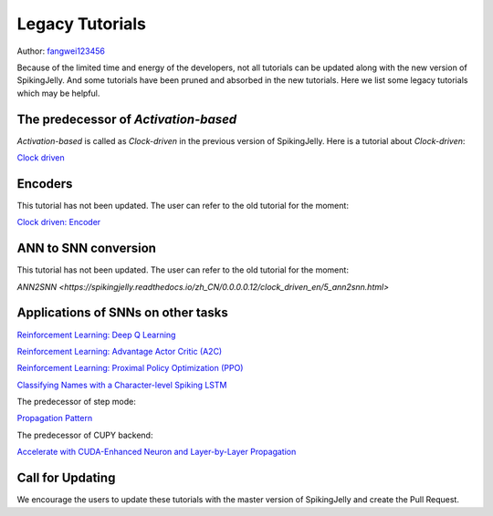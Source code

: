 Legacy Tutorials
=======================================
Author: `fangwei123456 <https://github.com/fangwei123456>`_

Because of the limited time and energy of the developers, not all tutorials can be updated along with the new version of SpikingJelly. \
And some tutorials have been pruned and absorbed in the new tutorials. Here we list some legacy tutorials which may be \
helpful.

The predecessor of `Activation-based`
--------------------------------------------
`Activation-based` is called as `Clock-driven` in the previous version of SpikingJelly. Here is a tutorial about `Clock-driven`:

`Clock driven <https://spikingjelly.readthedocs.io/zh_CN/0.0.0.0.12/tutorial_en.clock_driven.html>`_

Encoders
--------------------------------------------
This tutorial has not been updated. The user can refer to the old tutorial for the moment:

`Clock driven: Encoder <https://spikingjelly.readthedocs.io/zh_CN/0.0.0.0.12/clock_driven_en/2_encoding.html>`_

ANN to SNN conversion
--------------------------------------------
This tutorial has not been updated. The user can refer to the old tutorial for the moment:

`ANN2SNN <https://spikingjelly.readthedocs.io/zh_CN/0.0.0.0.12/clock_driven_en/5_ann2snn.html>`

Applications of SNNs on other tasks
--------------------------------------------

`Reinforcement Learning: Deep Q Learning <https://spikingjelly.readthedocs.io/zh_CN/0.0.0.0.12/clock_driven_en/6_dqn_cart_pole.html>`_

`Reinforcement Learning: Advantage Actor Critic (A2C) <https://spikingjelly.readthedocs.io/zh_CN/0.0.0.0.12/clock_driven_en/7_a2c_cart_pole.html>`_

`Reinforcement Learning: Proximal Policy Optimization (PPO) <https://spikingjelly.readthedocs.io/zh_CN/0.0.0.0.12/clock_driven_en/8_ppo_cart_pole.html>`_

`Classifying Names with a Character-level Spiking LSTM <https://spikingjelly.readthedocs.io/zh_CN/0.0.0.0.12/clock_driven_en/9_spikingLSTM_text.html>`_

The predecessor of step mode:

`Propagation Pattern <https://spikingjelly.readthedocs.io/zh_CN/0.0.0.0.12/clock_driven_en/10_propagation_pattern.html>`_

The predecessor of CUPY backend:

`Accelerate with CUDA-Enhanced Neuron and Layer-by-Layer Propagation <https://spikingjelly.readthedocs.io/zh_CN/0.0.0.0.12/clock_driven_en/11_cext_neuron_with_lbl.html>`_

Call for Updating
--------------------------------------------
We encourage the users to update these tutorials with the master version of SpikingJelly and create the Pull Request.